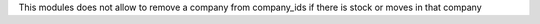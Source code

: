 This modules does not allow to remove a company from company_ids if there is stock or moves in that company
